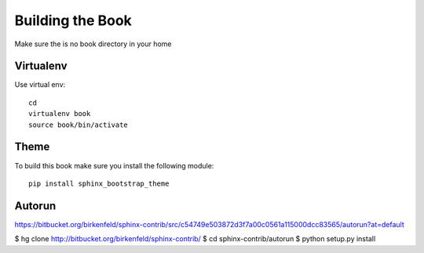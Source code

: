 **********************************************************************
Building the Book
**********************************************************************

Make sure the is no book directory in your home

Virtualenv
----------------------------------------------------------------------
Use virtual env::

    cd
    virtualenv book
    source book/bin/activate

Theme
----------------------------------------------------------------------
To build this book make sure you install the following module::

    pip install sphinx_bootstrap_theme

Autorun
----------------------------------------------------------------------

https://bitbucket.org/birkenfeld/sphinx-contrib/src/c54749e503872d3f7a00c0561a115000dcc83565/autorun?at=default

$ hg clone http://bitbucket.org/birkenfeld/sphinx-contrib/
$ cd sphinx-contrib/autorun
$ python setup.py install
